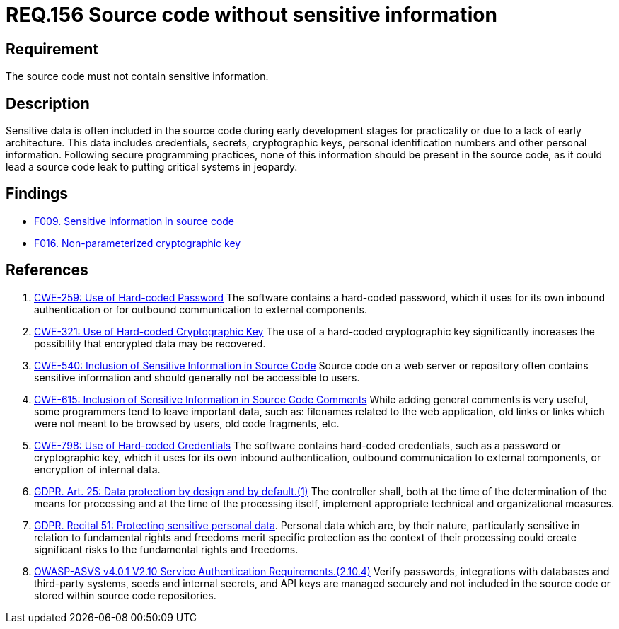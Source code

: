:slug: rules/156/
:category: source
:description: This documents contains the details of the security requirements related to source code security in applications. This requirement establishes the importance of developing source code without sensitive information in order to avoid security breaches in the application.
:keywords: Source Code, Sensitive information, Data, ASVS, CWE, GDPR
:rules: yes

= REQ.156 Source code without sensitive information

== Requirement

The source code must not contain sensitive information.

== Description

Sensitive data is often included in the source code during early development
stages for practicality or due to a lack of early architecture.
This data includes credentials, secrets, cryptographic keys, personal
identification numbers and other personal information.
Following secure programming practices, none of this information should be
present in the source code,
as it could lead a source code leak to putting critical systems in jeopardy.

== Findings

* [inner]#link:/web/findings/009/[F009. Sensitive information in source code]#

* [inner]#link:/web/findings/016/[F016. Non-parameterized cryptographic key]#

== References

. [[r1]] link:https://cwe.mitre.org/data/definitions/259.html[CWE-259: Use of Hard-coded Password]
The software contains a hard-coded password,
which it uses for its own inbound authentication or for outbound communication
to external components.

. [[r2]] link:https://cwe.mitre.org/data/definitions/321.html[CWE-321: Use of Hard-coded Cryptographic Key]
The use of a hard-coded cryptographic key significantly increases the
possibility that encrypted data may be recovered.

. [[r3]] link:https://cwe.mitre.org/data/definitions/540.html[CWE-540: Inclusion of Sensitive Information in Source Code]
Source code on a web server or repository often contains sensitive information
and should generally not be accessible to users.

. [[r4]] link:https://cwe.mitre.org/data/definitions/615.html[CWE-615: Inclusion of Sensitive Information in Source Code Comments]
While adding general comments is very useful,
some programmers tend to leave important data,
such as: filenames related to the web application,
old links or links which were not meant to be browsed by users,
old code fragments, etc.

. [[r5]] link:https://cwe.mitre.org/data/definitions/798.html[CWE-798: Use of Hard-coded Credentials]
The software contains hard-coded credentials,
such as a password or cryptographic key,
which it uses for its own inbound authentication,
outbound communication to external components, or encryption of internal data.

. [[r6]] link:https://gdpr-info.eu/art-25-gdpr/[GDPR. Art. 25: Data protection by design and by default.(1)]
The controller shall,
both at the time of the determination of the means for processing and at the
time of the processing itself,
implement appropriate technical and organizational measures.

. [[r7]] link:https://gdpr-info.eu/recitals/no-51/[GDPR. Recital 51:  Protecting sensitive personal data].
Personal data which are, by their nature, particularly sensitive in relation to
fundamental rights and freedoms merit specific protection as the context of
their processing could create significant risks to the fundamental rights and
freedoms.

. [[r8]] link:https://owasp.org/www-project-application-security-verification-standard/[OWASP-ASVS v4.0.1
V2.10 Service Authentication Requirements.(2.10.4)]
Verify passwords, integrations with databases and third-party systems, seeds
and internal secrets, and API keys are managed securely and not included in the
source code or stored within source code repositories.
